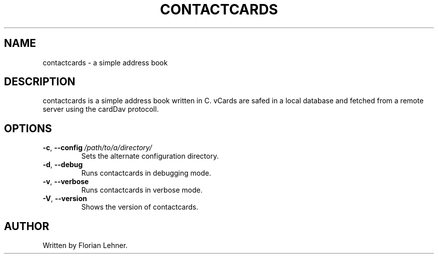 .TH CONTACTCARDS 1
.SH NAME
contactcards \- a simple address book
.SH DESCRIPTION
contactcards is a simple address book written in C.
vCards are safed  in a local database and fetched from a remote server using the cardDav protocoll.
.SH OPTIONS
.TP
.BR \-c ", " \-\-config \ \fI/path/to/a/directory/\fR
Sets the alternate configuration directory.
.TP
.BR \-d ", " \-\-debug
Runs contactcards in debugging mode.
.TP
.BR \-v ", " \-\-verbose
Runs contactcards in verbose mode.
.TP
.BR \-V ", " \-\-version
Shows the version of contactcards.
.SH AUTHOR
Written by Florian Lehner.
